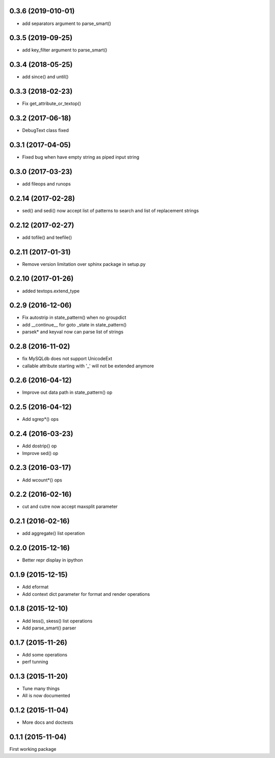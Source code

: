 0.3.6 (2019-010-01)
-------------------
* add separators argument to parse_smart()

0.3.5 (2019-09-25)
------------------
* add key_filter argument to parse_smart()

0.3.4 (2018-05-25)
------------------
* add since() and until()

0.3.3 (2018-02-23)
------------------
* Fix get_attribute_or_textop()

0.3.2 (2017-06-18)
------------------
* DebugText class fixed

0.3.1 (2017-04-05)
------------------
* Fixed bug when have empty string as piped input string

0.3.0 (2017-03-23)
------------------
* add fileops and runops

0.2.14 (2017-02-28)
-------------------
* sed() and sedi() now accept list of patterns to search and list of replacement strings

0.2.12 (2017-02-27)
-------------------
* add tofile() and teefile()

0.2.11 (2017-01-31)
-------------------
* Remove version limitation over sphinx package in setup.py

0.2.10 (2017-01-26)
-------------------
* added textops.extend_type

0.2.9 (2016-12-06)
------------------

* Fix autostrip in state_pattern() when no groupdict
* add __continue__ for goto _state in state_pattern()
* parsek* and keyval now can parse list of strings

0.2.8 (2016-11-02)
------------------

* fix MySQLdb does not support UnicodeExt
* callable attribute starting with '_' will not be extended anymore

0.2.6 (2016-04-12)
------------------

* Improve out data path in state_pattern() op

0.2.5 (2016-04-12)
------------------

* Add sgrep*() ops

0.2.4 (2016-03-23)
------------------

* Add dostrip() op
* Improve sed() op

0.2.3 (2016-03-17)
------------------

* Add wcount*() ops

0.2.2 (2016-02-16)
------------------

* cut and cutre now accept maxsplit parameter

0.2.1 (2016-02-16)
------------------

* add aggregate() list operation

0.2.0 (2015-12-16)
------------------

* Better repr display in ipython

0.1.9 (2015-12-15)
------------------

* Add eformat
* Add context dict parameter for format and render operations

0.1.8 (2015-12-10)
------------------

* Add less(), skess() list operations
* Add parse_smart() parser

0.1.7 (2015-11-26)
------------------

* Add some operations
* perf tunning

0.1.3 (2015-11-20)
------------------

* Tune many things
* All is now documented

0.1.2 (2015-11-04)
------------------

* More docs and doctests

0.1.1 (2015-11-04)
------------------
First working package